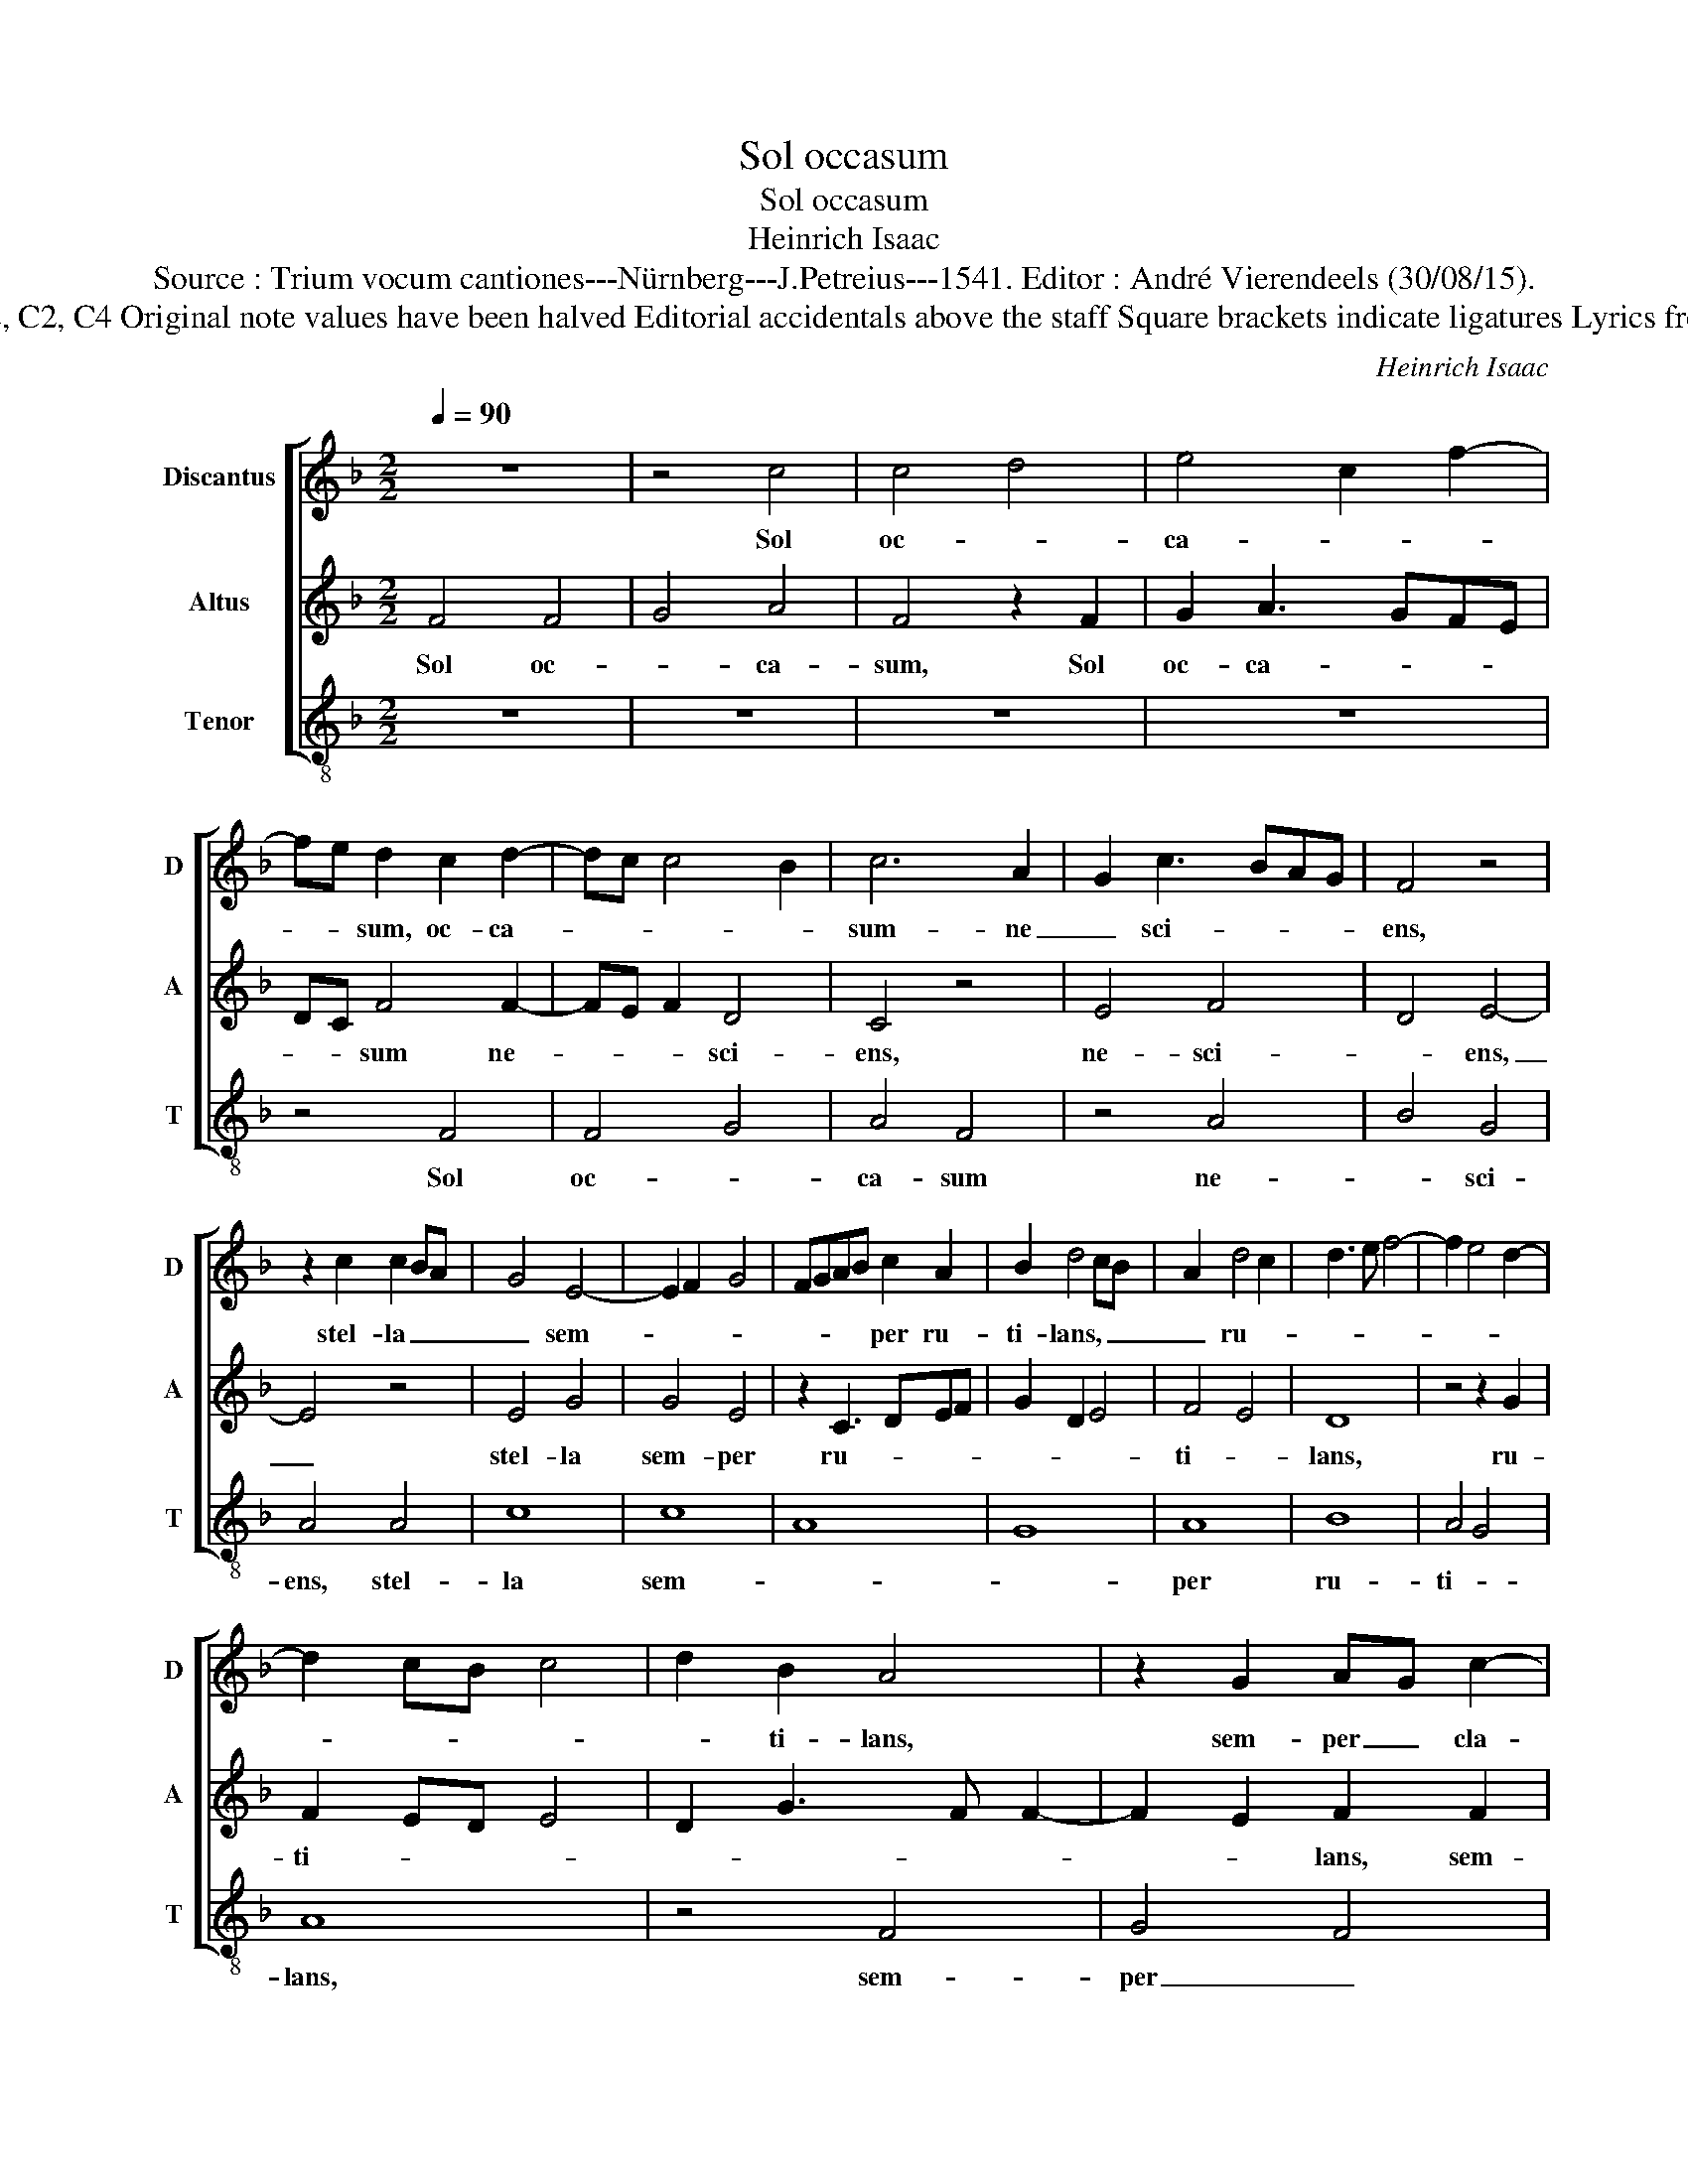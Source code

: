 X:1
T:Sol occasum
T:Sol occasum
T:Heinrich Isaac
T:Source : Trium vocum cantiones---Nürnberg---J.Petreius---1541. Editor : André Vierendeels (30/08/15).
T:Notes : Original clefs : G2, C2, C4 Original note values have been halved Editorial accidentals above the staff Square brackets indicate ligatures Lyrics from Sequens for Christmas
C:Heinrich Isaac
%%score [ 1 2 3 ]
L:1/8
Q:1/4=90
M:2/2
K:F
V:1 treble nm="Discantus" snm="D"
V:2 treble nm="Altus" snm="A"
V:3 treble-8 nm="Tenor" snm="T"
V:1
 z8 | z4 c4 | c4 d4 | e4 c2 f2- | fe d2 c2 d2- | dc c4 B2 | c6 A2 | G2 c3 BAG | F4 z4 | %9
w: |Sol|oc- *|ca- * *|* * sum, oc- ca-||sum- ne|_ sci- * * *|ens,|
 z2 c2 c2 BA | G4 E4- | E2 F2 G4 | FGAB c2 A2 | B2 d4 cB | A2 d4 c2 | d3 e f4- | f2 e4 d2- | %17
w: stel- la _ _|_ sem-||* * * * per ru-|ti- lans, _ _|_ ru- *|||
 d2 cB c4 | d2 B2 A4 | z2 G2 AG c2- | c2 B2 c4 | z2 F2 G2 A2 | B4 A2 F2 | G2 A2 B4 | A8 |] %25
w: |* ti- lans,|sem- per _ cla-|* * ra,|sem- per cla-|ra, _ _|sem- per cla-|ra.|
V:2
 F4 F4 | G4 A4 | F4 z2 F2 | G2 A3 GFE | DC F4 F2- | FE F2 D4 | C4 z4 | E4 F4 | D4 E4- | E4 z4 | %10
w: Sol oc-|* ca-|sum, Sol|oc- ca- * * *|* * sum ne-|* * * sci-|ens,|ne- sci-|* ens,|_|
 E4 G4 | G4 E4 | z2 C3 DEF | G2 D2 E4 | F4 E4 | D8 | z4 z2 G2 | F2 ED E4 | D2 G3 F F2- | %19
w: stel- la|sem- per|ru- * * *||ti- *|lans,|ru-|ti- * * *||
 F2 E2 F2 F2 | E2 D2 C2 F2 | FEDC DB, C2- | C2 B,2 C2 D2- | DC F4 E2 | F8 |] %25
w: * * lans, sem-|per _ _ cla-||* * ra, sem|_ per cla- *|ra.|
V:3
 z8 | z8 | z8 | z8 | z4 F4 | F4 G4 | A4 F4 | z4 A4 | B4 G4 | A4 A4 | c8 | c8 | A8 | G8 | A8 | B8 | %16
w: ||||Sol|oc- *|ca- sum|ne-|* sci-|ens, stel-|la|sem-|||per|ru-|
 A4 G4 | A8 | z4 F4 | G4 F4 | G4 A4 | B3 A G2 F2 | G4 F2 B2- | B2 A2 G4 | F8 |] %25
w: ti- *|lans,|sem-|per _|cla- *||||ra.|

